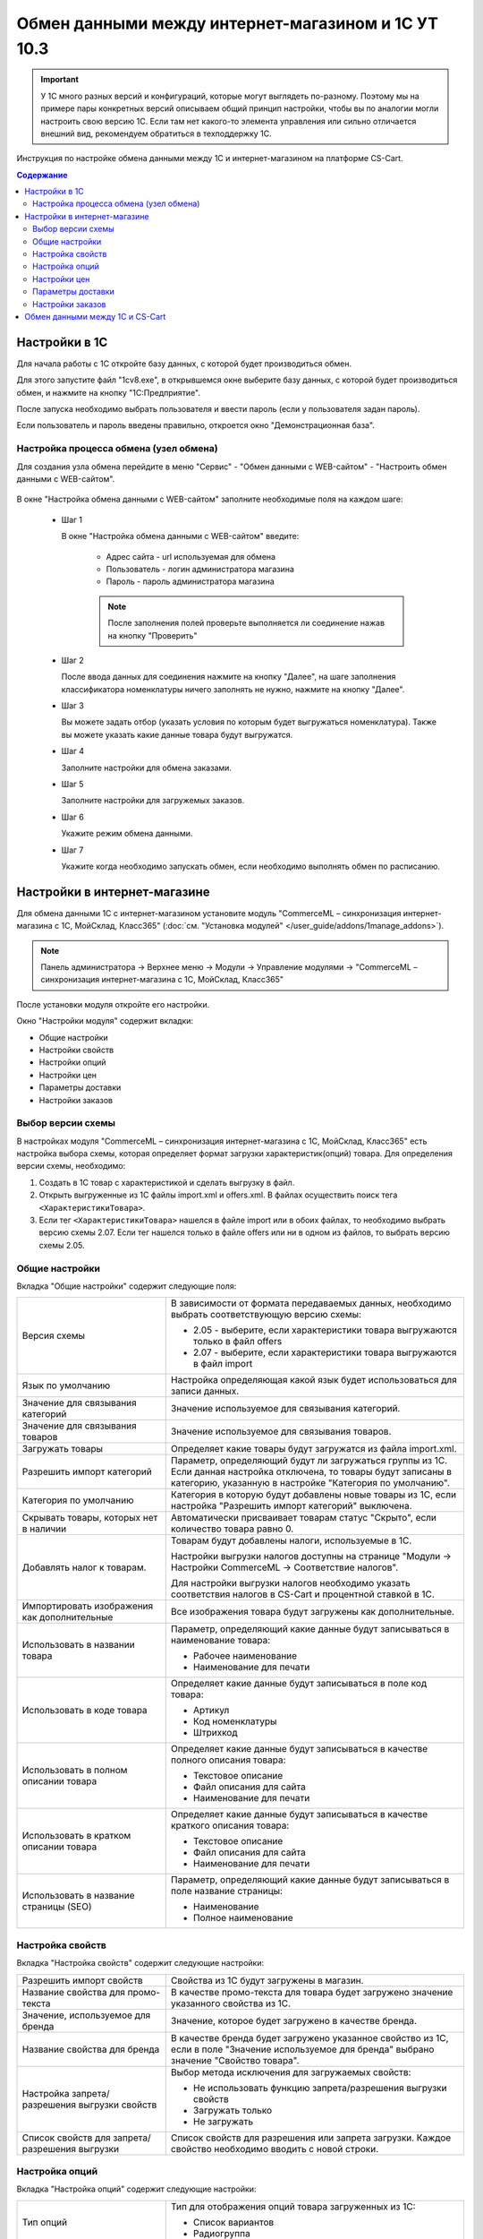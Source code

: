 ***************************************************
Обмен данными между интернет-магазином и 1С УТ 10.3
***************************************************

.. important::

    У 1С много разных версий и конфигураций, которые могут выглядеть по-разному. Поэтому мы на примере пары конкретных версий описываем общий принцип настройки, чтобы вы по аналогии могли настроить свою версию 1C. Если там нет какого-то элемента управления или сильно отличается внешний вид, рекомендуем обратиться в техподдержку 1С.

Инструкция по настройке обмена данными между 1С и интернет-магазином на платформе CS-Cart.

.. contents:: Содержание
    :local: 
    :depth: 3


Настройки в 1С
--------------

Для начала работы с 1С откройте базу данных, с которой будет производиться обмен. 

Для этого запустите файл "1сv8.exe", в открывшемся окне выберите базу данных, с которой будет производиться обмен, и нажмите на кнопку "1С:Предприятие".

.. fancybox:: img/image10_001.png
    :alt: Обмен данными 1C и CS-Cart

После запуска необходимо выбрать пользователя и ввести пароль (если у пользователя задан пароль).

.. fancybox:: img/image10_002.png
    :alt: Обмен данными 1C и CS-Cart

Если пользователь и пароль введены правильно, откроется окно "Демонстрационная база".

.. fancybox:: img/image10_003.png
    :alt: Обмен данными 1C и CS-Cart

Настройка процесса обмена (узел обмена)
=======================================

Для создания узла обмена перейдите в меню "Сервис" - "Обмен данными с WEB-сайтом" - "Настроить обмен данными с WEB-сайтом".

    .. fancybox:: img/image10_004.png
        :alt: Обмен данными 1C и CS-Cart

В окне "Настройка обмена данными с WEB-сайтом" заполните необходимые поля на каждом шаге:

    *   Шаг 1 

        В окне "Настройка обмена данными с WEB-сайтом" введите:

            -   Адрес сайта - url используемая для обмена

            -   Пользователь - логин администратора магазина

            -   Пароль - пароль администратора магазина

            .. note::

                После заполнения полей проверьте выполняется ли соединение нажав на кнопку "Проверить"

            .. fancybox:: img/image10_005.png
                :alt: Обмен данными 1C и CS-Cart

    *   Шаг 2

        После ввода данных для соединения нажмите на кнопку "Далее", на шаге заполнения классификатора номенклатуры ничего заполнять не нужно, нажмите на кнопку "Далее".

        .. fancybox:: img/image10_006.png
            :alt: Обмен данными 1C и CS-Cart

    *   Шаг 3

        Вы можете задать отбор (указать условия по которым будет выгружаться номенклатура). Также вы можете указать какие данные товара будут выгружатся.

        .. fancybox:: img/image10_007.png
            :alt: Обмен данными 1C и CS-Cart

    *   Шаг 4

        Заполните настройки для обмена заказами.

        .. fancybox:: img/image10_008.png
            :alt: Обмен данными 1C и CS-Cart

    *   Шаг 5

        Заполните настройки для загружемых заказов.

        .. fancybox:: img/image10_009.png
            :alt: Обмен данными 1C и CS-Cart

    *   Шаг 6

        Укажите режим обмена данными.

        .. fancybox:: img/image10_010.png
            :alt: Обмен данными 1C и CS-Cart

    *   Шаг 7

        Укажите когда необходимо запускать обмен, если необходимо выполнять обмен по расписанию.

        .. fancybox:: img/image10_011.png
            :alt: Обмен данными 1C и CS-Cart

Настройки в интернет-магазине
-----------------------------

Для обмена данными 1С с интернет-магазином установите модуль "CommerceML – синхронизация интернет-магазина с 1С, МойСклад, Класс365" (:doc:`см. "Установка модулей" </user_guide/addons/1manage_addons>`). 

.. note:: 

    Панель администратора → Верхнее меню → Модули → Управление модулями → "CommerceML – синхронизация интернет-магазина с 1С, МойСклад, Класс365"

.. fancybox:: img/image10_012.png
   :alt: Обмен данными 1C и CS-Cart

После установки модуля откройте его настройки. 

Окно "Настройки модуля" содержит вкладки:

*   Общие настройки

*   Настройки свойств

*   Настройки опций

*   Настройки цен

*   Параметры доставки

*   Настройки заказов


.. fancybox:: img/image10_013.png
   :alt: Обмен данными 1C и CS-Cart
   
Выбор версии схемы
==================

В настройках модуля "CommerceML – синхронизация интернет-магазина с 1С, МойСклад, Класс365" есть настройка выбора схемы, которая определяет формат загрузки характеристик(опций) товара.
Для определения версии схемы, необходимо:

1. Создать в 1С товар с характеристикой и сделать выгрузку в файл.

2. Открыть выгруженные из 1С файлы import.xml и offers.xml. В файлах осуществить поиск тега ``<ХарактеристикиТовара>``.

3. Если тег ``<ХарактеристикиТовара>`` нашелся в файле import или в обоих файлах, то необходимо выбрать версию схемы 2.07. Если тег нашелся только в файле offers или ни в одном из файлов, то выбрать версию схемы 2.05.


Общие настройки
===============

Вкладка "Общие настройки" содержит следующие поля:

.. fancybox:: img/image10_014.png
   :alt: Обмен данными 1C и CS-Cart

.. list-table::
    :widths: 15 30

    *   -   Версия схемы

        -   В зависимости от формата передаваемых данных, необходимо выбрать соответствующую версию схемы:

            *   2.05 - выберите, если характеристики товара выгружаются только в файл offers

            *   2.07 - выберите, если характеристики товара выгружаются в файл import

    *   -   Язык по умолчанию

        -   Настройка определяющая какой язык будет использоваться для записи данных.

    *   -   Значение для связывания категорий

        -   Значение используемое для связывания категорий.

    *   -   Значение для связывания товаров

        -   Значение используемое для связывания товаров.

    *   -   Загружать товары

        -   Определяет какие товары будут загружатся из файла import.xml.

    *   -   Разрешить импорт категорий

        -   Параметр, определяющий будут ли загружаться группы из 1С. Если данная настройка отключена, то товары будут записаны в категорию, указанную в настройке "Категория по умолчанию".

    *   -   Категория по умолчанию

        -   Категория в которую будут добавлены новые товары из 1С, если настройка "Разрешить импорт категорий" выключена.

    *   -   Скрывать товары, которых нет в наличии

        -   Автоматически присваивает товарам статус "Скрыто", если количество товара равно 0.

    *   -   Добавлять налог к товарам.

        -   Товарам будут добавлены налоги, используемые в 1С. 

            Настройки выгрузки налогов доступны на странице "Модули → Настройки CommerceML → Соответствие налогов".

            Для настройки выгрузки налогов необходимо указать соответствия налогов в CS-Cart и процентной ставкой в 1С.

    *   -   Импортировать изображения как дополнительные

        -   Все изображения товара будут загружены как дополнительные.

    *   -   Использовать в названии товара

        -   Параметр, определяющий какие данные будут записываться в наименование товара:

            *   Рабочее наименование 

            *   Наименование для печати

    *   -   Использовать в коде товара

        -   Определяет какие данные будут записываться в поле код товара:

            *   Артикул

            *   Код номенклатуры

            *   Штрихкод

    *   -   Использовать в полном описании товара

        -   Определяет какие данные будут записываться в качестве полного описания товара:

            *   Текстовое описание

            *   Файл описания для сайта

            *   Наименование для печати

    *   -   Использовать в кратком описании товара

        -   Определяет какие данные будут записываться в качестве краткого описания товара:

            *   Текстовое описание

            *   Файл описания для сайта

            *   Наименование для печати

    *   -   Использовать в название страницы (SEO)

        -   Параметр, определяющий какие данные будут записываться в поле название страницы:

            *   Наименование

            *   Полное наименование


Настройка свойств
=================
        
Вкладка "Настройка свойств" содержит следующие настройки:

.. fancybox:: img/image10_016.png
   :alt: Обмен данными 1C и CS-Cart

.. list-table::
    :widths: 15 30

    *   -   Разрешить импорт свойств

        -   Свойства из 1С будут загружены в магазин.

    *   -   Название свойства для промо-текста

        -   В качестве промо-текста для товара будет загружено значение указанного свойства из 1С.

    *   -   Значение, используемое для бренда

        -   Значение, которое будет загружено в качестве бренда.

    *   -   Название свойства для бренда

        -   В качестве бренда будет загружено указанное свойство из 1С, если в поле "Значение используемое для бренда" выбрано значение "Свойство товара".

    *   -   Настройка запрета/разрешения выгрузки свойств

        -   Выбор метода исключения для загружаемых свойств:

            *   Не использовать функцию запрета/разрешения выгрузки свойств

            *   Загружать только

            *   Не загружать

    *   -   Список свойств для запрета/разрешения выгрузки

        -   Список свойств для разрешения или запрета загрузки. Каждое свойство необходимо вводить с новой строки.


Настройка опций
===============
        
Вкладка "Настройка опций" содержит следующие настройки:

.. fancybox:: img/image10_017.png
   :alt: Обмен данными 1C и CS-Cart

.. list-table::
    :widths: 15 30

    *   -   Тип опций

        -   Тип для отображения опций товара загруженных из 1С:

            *   Список вариантов

            *   Радиогруппа

    *   -   Способы загрузки опций.

        -   Способ загрузки опций товара из 1С:

            *   Стандартный способ - создается опция с именем заданным в поле "Название опции", в качестве вариантов добавляются комбинации характеристик номенклатуры из 1С.

            *   "Отдельно общими значениями" - создаются опции по каждой характеристике номенклатуры из 1С.

            *   "Отдельно индивидуальными значениями" - создаются индивидуальные опции для товаров по каждой характеристике номенклатуры из 1С.

    *   -   Название опции

        -   Название опции используемое для комбинаций характеристик номенклатуры загружаемой из 1С, при выборе в настройке "Способ загрузки опций" значение "Стандартный способ".


Настройки цен
=============
        
Вкладка "Настройки цен" содержит настройки загрузки цен:

.. fancybox:: img/image10_018.png
   :alt: Обмен данными 1C и CS-Cart

Если настройка **Импортировать количество и цены** включена, то в магазин будут загружаться цены и количество товаров, выгруженных из 1С.
   
Включите настройку **Загружать несколько цен** для загрузки нескольких цен (Базовая цена, Рекомендованная цена, Оптовые цены).

Настройка **Запустить режим отладки цен** нужна для проверки цен, введённых на странице "Модули → Настройки CommerceML → Соответствие цен".

При включении настройки **Общая цена товаров**, для товара у которого есть опция, в качестве цены товара будет загружатся последняя цена опции.

Загрузка нескольких цен реализована с помощью цен для групп пользователей. Вы можете задать для каждой группы пользователей (Опт, Розница, Золотой клиент) свою цену на товар.

Для настройки выгрузки цен и соответствия цен группам пользователей в CS-Cart перейдите на страницу "Модули → Настройки CommerceML → Соответствие цен".

Если существует необходимость выгрузки нескольких видов цен в одну цену, то их можно добавить в настройках через запятую.

Страница "Соответствие цен" содержит поля:

*   "Базовая цена" - это цена товара по умолчанию для всех групп пользователей; 

*   "Рекомендованная цена" - это рекомендованная цена товара в разделе "Ценообразование/наличие";

*   "Цена в магазине" - это цена, которая будет доступна для указанной группы пользователей.
    
.. fancybox:: img/image10_019.png
   :alt: Обмен данными 1C и CS-Cart


Для проверки введенных названий цен (соглашений) в модуле предусмотрено тестирование выгружаемых цен. Для тестирования:

1.  Установите галочку "Запустить режим отладки цен" в настройках модуля.

2.  В 1С произведите выгрузку в интернет-магазин.

3.  Далее перейдите на страницу "Соответствие цен" в панели администратора и посмотрите результат. Внесите исправление и обновите страницу. 

4.  Для полноценной выгрузки уберите галочку "Запустить режим отладки цен" в настройках модуля "CommerceML – синхронизация интернет-магазина с 1С, МойСклад, Класс365" и повторите выгрузку.


Параметры доставки
==================
    
Вкладка "Параметры доставки" настраивает загрузку дополнительных реквизитов номенклатуры (в одном поле можно указать несколько реквизитов для каждого вида номенклатуры с новой строки) и содержит следующие настройки:
    
.. fancybox:: img/image10_020.png
   :alt: Обмен данными 1C и CS-Cart

.. list-table::
    :widths: 15 30

    *   -   Наименование свойства для веса

        -   Выгружаемый дополнительный реквизит номенклатуры. Тип значения реквизита в 1С - Число.

    *   -   Отображать вес, как характеристику

        -   По весу товара будет создана характеристика, для фильтра товаров по характеристикам.

    *   -   Наименование свойства для бесплатной доставки

        -   Выгружаемый дополнительный реквизит номенклатуры. Тип значения реквизита в 1С - Булево.

    *   -   Отображать бесплатную доставку как характеристику

        -   По параметру "Бесплатная доставка товара" будет создана характеристика товара.

    *   -   Стоимость доставки

        -   Дополнительный реквизит номенклатуры. Тип значения реквизита в 1С - Число.

    *   -   Количество штук в коробке

        -   Дополнительный реквизит номенклатуры. Тип значения реквизита в 1С - Число.

    *   -   Длина коробки

        -   Дополнительный реквизит номенклатуры. Тип значения реквизита в 1С - Число.

    *   -   Ширина коробки

        -   Дополнительный реквизит номенклатуры. Тип значения реквизита в 1С - Число.

    *   -   Высота коробки

        -   Дополнительный реквизит номенклатуры. Тип значения реквизита в 1С - Число.

Настройки заказов
=================
    
Вкладка "Настройки заказов" содержит следующие поля:

.. fancybox:: img/image10_021.png
   :alt: Обмен данными 1C и CS-Cart

.. list-table::
    :widths: 15 30
    
    *   -   Включать отдельно стоимость доставки заказа
    
        -   Доставка будет выгружена в виде отдельной номенклатуры.

    *   -   Выгружать опции товара
    
        -   В заказах товары, имеющие опции, будут выгружаться с опциями. Будут загружатся только те опции, которые изначально были созданы в 1С; опции созданные в магазине загружатся не будут.

    *   -   Выгружать с номера
    
        -   Для загрузки будут доступны заказы, начиная с указанного номера.

    *   -   Загружать статусы заказов
    
        -   В магазин будут загружены статусы для соответствующих заказов, выгруженные в файл orders.

    *   -   Выгружать статусы заказов
    
        -   Из магазина будут выгружены заказы со статусами.

    *   -   Выгрузить все товары магазина

        -   Заказы из магазина выгружаться не будут. Вместо этого будут выгружены все включенные товары, у которых включена настройка "Обновлять товар".

    *   -   Статусы выгружаемых заказов
    
        -   Статусы заказов, которые будут выгружены.

Обмен данными между 1С и CS-Cart
--------------------------------

Обмен данными между 1С и CS-Cart можно осуществлять одним из способов:

*   Автоматический запуск
    
    Для автоматического запуска обмена достаточно настроить расписание автоматического обмена данными в форме узла обмена данными.

*   Ручной запуск 

    Для запуска обмена данными откройте созданный узел обмена и нажмите на кнопку "Выполнить обмен", будет запущен процесс обмена, по окончании которого будет выдано соответствующее сообщение.

.. fancybox:: img/image10_022.png
   :alt: Обмен данными 1C и CS-Cart

Для анализа результатов обмена используется журнал регистрации «1С: Предприятия». 

Для просмотра событий выгрузки данных в окне созданного узла обмена необходимо нажать кнопку "Действия - Монитор обменов", откроется окно "Монитор настроек обмена данными".
    
.. fancybox:: img/image10_023.png
    :alt: Обмен данными 1C и CS-Cart
